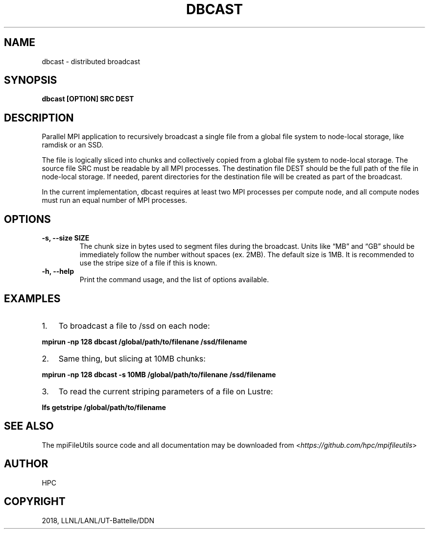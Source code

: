 .\" Man page generated from reStructuredText.
.
.TH "DBCAST" "1" "Aug 28, 2018" "0.8" "mpiFileUtils"
.SH NAME
dbcast \- distributed broadcast
.
.nr rst2man-indent-level 0
.
.de1 rstReportMargin
\\$1 \\n[an-margin]
level \\n[rst2man-indent-level]
level margin: \\n[rst2man-indent\\n[rst2man-indent-level]]
-
\\n[rst2man-indent0]
\\n[rst2man-indent1]
\\n[rst2man-indent2]
..
.de1 INDENT
.\" .rstReportMargin pre:
. RS \\$1
. nr rst2man-indent\\n[rst2man-indent-level] \\n[an-margin]
. nr rst2man-indent-level +1
.\" .rstReportMargin post:
..
.de UNINDENT
. RE
.\" indent \\n[an-margin]
.\" old: \\n[rst2man-indent\\n[rst2man-indent-level]]
.nr rst2man-indent-level -1
.\" new: \\n[rst2man-indent\\n[rst2man-indent-level]]
.in \\n[rst2man-indent\\n[rst2man-indent-level]]u
..
.SH SYNOPSIS
.sp
\fBdbcast [OPTION] SRC DEST\fP
.SH DESCRIPTION
.sp
Parallel MPI application to recursively broadcast a single file from a
global file system to node\-local storage, like ramdisk or an SSD.
.sp
The file is logically sliced into chunks and collectively copied from a
global file system to node\-local storage. The source file SRC must be
readable by all MPI processes. The destination file DEST should be the
full path of the file in node\-local storage. If needed, parent
directories for the destination file will be created as part of the
broadcast.
.sp
In the current implementation, dbcast requires at least two MPI
processes per compute node, and all compute nodes must run an equal
number of MPI processes.
.SH OPTIONS
.INDENT 0.0
.TP
.B \-s, \-\-size SIZE
The chunk size in bytes used to segment files during the broadcast.
Units like “MB” and “GB” should be immediately follow the number
without spaces (ex. 2MB). The default size is 1MB. It is recommended
to use the stripe size of a file if this is known.
.UNINDENT
.INDENT 0.0
.TP
.B \-h, \-\-help
Print the command usage, and the list of options available.
.UNINDENT
.SH EXAMPLES
.INDENT 0.0
.IP 1. 3
To broadcast a file to /ssd on each node:
.UNINDENT
.sp
\fBmpirun \-np 128 dbcast /global/path/to/filenane /ssd/filename\fP
.INDENT 0.0
.IP 2. 3
Same thing, but slicing at 10MB chunks:
.UNINDENT
.sp
\fBmpirun \-np 128 dbcast \-s 10MB /global/path/to/filenane /ssd/filename\fP
.INDENT 0.0
.IP 3. 3
To read the current striping parameters of a file on Lustre:
.UNINDENT
.sp
\fBlfs getstripe /global/path/to/filename\fP
.SH SEE ALSO
.sp
The mpiFileUtils source code and all documentation may be downloaded
from <\fI\%https://github.com/hpc/mpifileutils\fP>
.SH AUTHOR
HPC
.SH COPYRIGHT
2018, LLNL/LANL/UT-Battelle/DDN
.\" Generated by docutils manpage writer.
.
